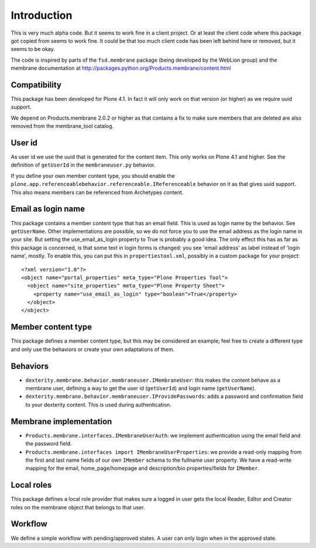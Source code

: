 Introduction
============

This is very much alpha code.  But it seems to work fine in a client
project.  Or at least the client code where this package got copied from
seems to work fine.  It could be that too much client code has been
left behind here or removed, but it seems to be okay.

The code is inspired by parts of the ``fsd.membrane`` package (being
developed by the WebLion group) and the membrane documentation at
http://packages.python.org/Products.membrane/content.html


Compatibility
-------------

This package has been developed for Plone 4.1.  In fact it will only
work on that version (or higher) as we require uuid support.

We depend on Products.membrane 2.0.2 or higher as that contains a fix
to make sure members that are deleted are also removed from the
membrane_tool catalog.


User id
-------

As user id we use the uuid that is generated for the content item.
This only works on Plone 4.1 and higher.  See the definition of
``getUserId`` in the ``membraneuser.py`` behavior.

If you define your own member content type, you should enable the
``plone.app.referenceablebehavior.referenceable.IReferenceable``
behavior on it as that gives uuid support.  This also means members
can be referenced from Archetypes content.


Email as login name
-------------------

This package contains a member content type that has an email field.
This is used as login name by the behavior.  See ``getUserName``.
Other implementations are possible, so we do not force you to use the
email address as the login name in your site.  But setting the
use_email_as_login property to True is probably a good idea.  The only
effect this has as far as this package is concerned, is that some text
in login forms is changed: you see 'email address' as label instead of
'login name', mostly.  To enable this, you can put this in
``propertiestool.xml``, possibly in a custom package for your
project::

  <?xml version="1.0"?>
  <object name="portal_properties" meta_type="Plone Properties Tool">
    <object name="site_properties" meta_type="Plone Property Sheet">
      <property name="use_email_as_login" type="boolean">True</property>
    </object>
  </object>


Member content type
-------------------

This package defines a member content type, but this may be considered
an example; feel free to create a different type and only use the
behaviors or create your own adaptations of them.


Behaviors
---------

- ``dexterity.membrane.behavior.membraneuser.IMembraneUser``: this
  makes the content behave as a membrane user, defining a way to get
  the user id (``getUserId``) and login name (``getUserName``).

- ``dexterity.membrane.behavior.membraneuser.IProvidePasswords``:
  adds a password and confirmation field to your dexterity content.
  This is used during authentication.


Membrane implementation
-----------------------

- ``Products.membrane.interfaces.IMembraneUserAuth``: we implement
  authentication using the email field and the password field.

- ``Products.membrane.interfaces import IMembraneUserProperties``: we
  provide a read-only mapping from the first and last name fields of
  our own ``IMember`` schema to the fullname user property.  We have a
  read-write mapping for the email, home_page/homepage and
  description/bio properties/fields for ``IMember``.


Local roles
-----------

This package defines a local role provider that makes sure a logged in
user gets the local Reader, Editor and Creator roles on the membrane
object that belongs to that user.


Workflow
--------

We define a simple workflow with pending/approved states.  A user can
only login when in the approved state.
